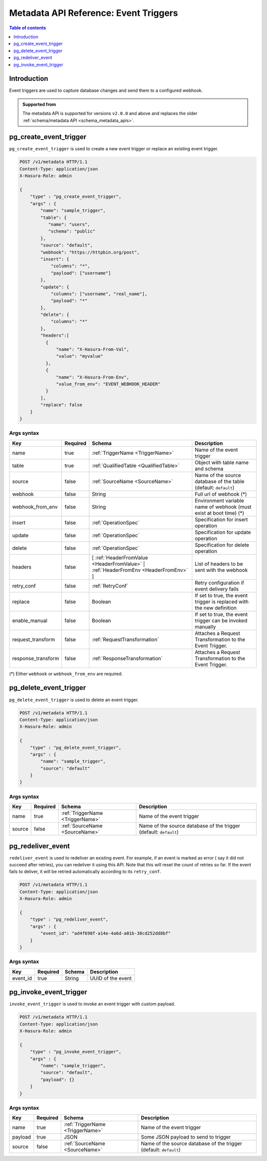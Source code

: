.. meta::
   :description: Manage event triggers with the Hasura metadata API
   :keywords: hasura, docs, metadata API, API reference, event trigger

.. _metadata_api_event_triggers:

Metadata API Reference: Event Triggers
======================================

.. contents:: Table of contents
  :backlinks: none
  :depth: 1
  :local:

Introduction
------------

Event triggers are used to capture database changes and send them to a configured webhook.

.. admonition:: Supported from

  The metadata API is supported for versions ``v2.0.0`` and above and replaces the older
  :ref:`schema/metadata API <schema_metadata_apis>`.

.. _metadata_pg_create_event_trigger:

pg_create_event_trigger
-----------------------

``pg_create_event_trigger`` is used to create a new event trigger or replace an existing event trigger.

.. code-block:: http

   POST /v1/metadata HTTP/1.1
   Content-Type: application/json
   X-Hasura-Role: admin

   {
       "type" : "pg_create_event_trigger",
       "args" : {
           "name": "sample_trigger",
           "table": {
              "name": "users",
              "schema": "public"
           },
           "source": "default",
           "webhook": "https://httpbin.org/post",
           "insert": {
               "columns": "*",
               "payload": ["username"]
           },
           "update": {
               "columns": ["username", "real_name"],
               "payload": "*"
           },
           "delete": {
               "columns": "*"
           },
           "headers":[
             {
                 "name": "X-Hasura-From-Val",
                 "value": "myvalue"
             },
             {
                 "name": "X-Hasura-From-Env",
                 "value_from_env": "EVENT_WEBHOOK_HEADER"
             }
           ],
           "replace": false
       }
   }

.. _metadata_pg_create_event_trigger_syntax:

Args syntax
^^^^^^^^^^^

.. list-table::
   :header-rows: 1

   * - Key
     - Required
     - Schema
     - Description
   * - name
     - true
     - :ref:`TriggerName <TriggerName>`
     - Name of the event trigger
   * - table
     - true
     - :ref:`QualifiedTable <QualifiedTable>`
     - Object with table name and schema
   * - source
     - false
     - :ref:`SourceName <SourceName>`
     - Name of the source database of the table (default: ``default``)
   * - webhook
     - false
     - String
     - Full url of webhook (*)
   * - webhook_from_env
     - false
     - String
     - Environment variable name of webhook (must exist at boot time) (*)
   * - insert
     - false
     - :ref:`OperationSpec`
     - Specification for insert operation
   * - update
     - false
     - :ref:`OperationSpec`
     - Specification for update operation
   * - delete
     - false
     - :ref:`OperationSpec`
     - Specification for delete operation
   * - headers
     - false
     - [ :ref:`HeaderFromValue <HeaderFromValue>` | :ref:`HeaderFromEnv <HeaderFromEnv>` ]
     - List of headers to be sent with the webhook
   * - retry_conf
     - false
     - :ref:`RetryConf`
     - Retry configuration if event delivery fails
   * - replace
     - false
     - Boolean
     - If set to true, the event trigger is replaced with the new definition
   * - enable_manual
     - false
     - Boolean
     - If set to true, the event trigger can be invoked manually
   * - request_transform
     - false
     - :ref:`RequestTransformation`
     - Attaches a Request Transformation to the Event Trigger.
   * - response_transform
     - false
     - :ref:`ResponseTransformation`
     - Attaches a Request Transformation to the Event Trigger.

(*) Either ``webhook`` or ``webhook_from_env`` are required.

.. _metadata_pg_delete_event_trigger:

pg_delete_event_trigger
-----------------------

``pg_delete_event_trigger`` is used to delete an event trigger.

.. code-block:: http

   POST /v1/metadata HTTP/1.1
   Content-Type: application/json
   X-Hasura-Role: admin

   {
       "type" : "pg_delete_event_trigger",
       "args" : {
           "name": "sample_trigger",
           "source": "default"
       }
   }

.. _metadata_pg_delete_event_trigger_syntax:

Args syntax
^^^^^^^^^^^

.. list-table::
   :header-rows: 1

   * - Key
     - Required
     - Schema
     - Description
   * - name
     - true
     - :ref:`TriggerName <TriggerName>`
     - Name of the event trigger
   * - source
     - false
     - :ref:`SourceName <SourceName>`
     - Name of the source database of the trigger (default: ``default``)

.. _metadata_pg_redeliver_event:

pg_redeliver_event
------------------

``redeliver_event`` is used to redeliver an existing event. For example, if an event is marked as error (
say it did not succeed after retries), you can redeliver it using this API. Note that this will reset the count of retries so far.
If the event fails to deliver, it will be retried automatically according to its ``retry_conf``.

.. code-block:: http

   POST /v1/metadata HTTP/1.1
   Content-Type: application/json
   X-Hasura-Role: admin

   {
       "type" : "pg_redeliver_event",
       "args" : {
           "event_id": "ad4f698f-a14e-4a6d-a01b-38cd252dd8bf"
       }
   }

.. _metadata_pg_redeliver_event_syntax:

Args syntax
^^^^^^^^^^^

.. list-table::
   :header-rows: 1

   * - Key
     - Required
     - Schema
     - Description
   * - event_id
     - true
     - String
     - UUID of the event


.. _metadata_pg_invoke_event_trigger:

pg_invoke_event_trigger
-----------------------

``invoke_event_trigger`` is used to invoke an event trigger with custom payload.

.. code-block:: http

   POST /v1/metadata HTTP/1.1
   Content-Type: application/json
   X-Hasura-Role: admin

   {
       "type" : "pg_invoke_event_trigger",
       "args" : {
           "name": "sample_trigger",
           "source": "default",
           "payload": {}
       }
   }

.. _metadata_pg_invoke_event_trigger_syntax:

Args syntax
^^^^^^^^^^^

.. list-table::
   :header-rows: 1

   * - Key
     - Required
     - Schema
     - Description
   * - name
     - true
     - :ref:`TriggerName <TriggerName>`
     - Name of the event trigger
   * - payload
     - true
     - JSON
     - Some JSON payload to send to trigger
   * - source
     - false
     - :ref:`SourceName <SourceName>`
     - Name of the source database of the trigger (default: ``default``)
